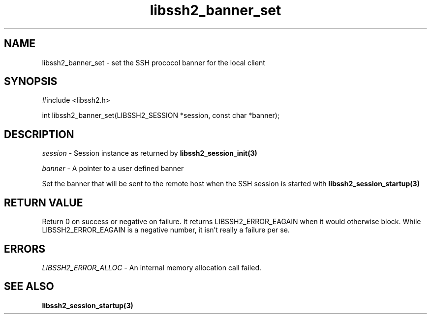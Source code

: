 .\" $Id: libssh2_banner_set.3,v 1.1 2007/06/13 17:03:38 jehousley Exp $
.\"
.TH libssh2_banner_set 3 "1 Jun 2007" "libssh2 0.15" "libssh2 manual"
.SH NAME
libssh2_banner_set - set the SSH prococol banner for the local client
.SH SYNOPSIS
#include <libssh2.h>

int 
libssh2_banner_set(LIBSSH2_SESSION *session, const char *banner);

.SH DESCRIPTION
\fIsession\fP - Session instance as returned by 
.BR libssh2_session_init(3)

\fIbanner\fP - A pointer to a user defined banner

Set the banner that will be sent to the remote host when the SSH session is 
started with 
.BR libssh2_session_startup(3)
.  This is optional; a banner corresponding to the protocol and libssh2 version will be sent by default.

.SH RETURN VALUE
Return 0 on success or negative on failure.  It returns
LIBSSH2_ERROR_EAGAIN when it would otherwise block. While
LIBSSH2_ERROR_EAGAIN is a negative number, it isn't really a failure per se.

.SH ERRORS
\fILIBSSH2_ERROR_ALLOC\fP -  An internal memory allocation call failed.

.SH SEE ALSO
.BR libssh2_session_startup(3)
